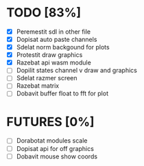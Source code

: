 * TODO [83%]
- [X] Peremestit sdl in other file
- [X] Dopisat auto paste channels
- [X] Sdelat norm backgound for plots
- [X] Protestit draw graphics
- [X] Razebat api wasm module
- [ ] Dopilit states channel v draw and graphics
- [ ] Sdelat razmer screen
- [ ] Razebat matrix
- [ ] Dobavit buffer float to fft for plot

* FUTURES [0%]
- [ ] Dorabotat modules scale
- [ ] Dopisat api for off graphics
- [ ] Dobavit mouse show coords
